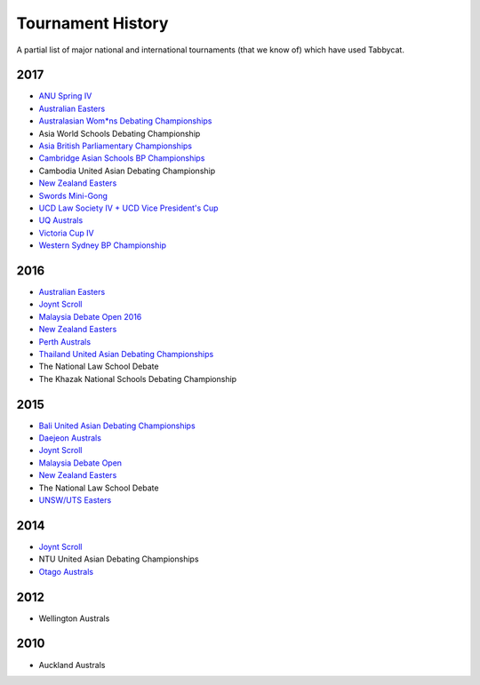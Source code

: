 ==================
Tournament History
==================

A partial list of major national and international tournaments (that we know of) which have used Tabbycat.

2017
----

- `ANU Spring IV <https://anus2017.herokuapp.com>`_
- `Australian Easters <https://easters2017.herokuapp.com>`_
- `Australasian Wom*ns Debating Championships <http://awdc2017.herokuapp.com/>`_
- Asia World Schools Debating Championship
- `Asia British Parliamentary Championships <http://abp2017.herokuapp.com/>`_
- `Cambridge Asian Schools BP Championships <https://abc2017.herokuapp.com/>`_
- Cambodia United Asian Debating Championship
- `New Zealand Easters <https://nzeasters2017.herokuapp.com>`_
- `Swords Mini-Gong <https://minigong2017.herokuapp.com/>`_
- `UCD Law Society IV + UCD Vice President's Cup <https://ucdlawsociv.herokuapp.com>`_
- `UQ Australs <https://australs2017.herokuapp.com>`_
- `Victoria Cup IV <https://viccup2017.herokuapp.com>`_
- `Western Sydney BP Championship <https://wsbp2017.herokuapp.com>`_

2016
----

- `Australian Easters <http://easters2016.herokuapp.com>`_
- `Joynt Scroll <https://joyntscroll2016.herokuapp.com>`_
- `Malaysia Debate Open 2016 <http://tabs.altairtechlab.com/malaysiadebateopen2016/192.168.1.134_8080/t/mdo2016/index.html>`_
- `New Zealand Easters <http://nzeasters2016.herokuapp.com>`_
- `Perth Australs <http://australs2016.herokuapp.com>`_
- `Thailand United Asian Debating Championships <http://uadc2016.herokuapp.com>`_
- The National Law School Debate
- The Khazak National Schools Debating Championship

2015
----

- `Bali United Asian Debating Championships <http://tabs.altairtechlab.com/baliuadc2015/t/baliuadc/index.html>`_
- `Daejeon Australs <http://tab.australasians2015.org>`_
- `Joynt Scroll <http://joyntscroll2015.herokuapp.com/t/joynt/>`_
- `Malaysia Debate Open <http://tabs.altairtechlab.com/malaysiadebateopen2015/>`_
- `New Zealand Easters <https://nzeasters2015.herokuapp.com>`_
- The National Law School Debate
- `UNSW/UTS Easters <https://aueasters2015.herokuapp.com>`_

2014
----

- `Joynt Scroll <http://joyntscroll2014.herokuapp.com>`_
- NTU United Asian Debating Championships
- `Otago Australs <http://australs2014.herokuapp.com>`_

2012
----

- Wellington Australs

2010
----

- Auckland Australs
